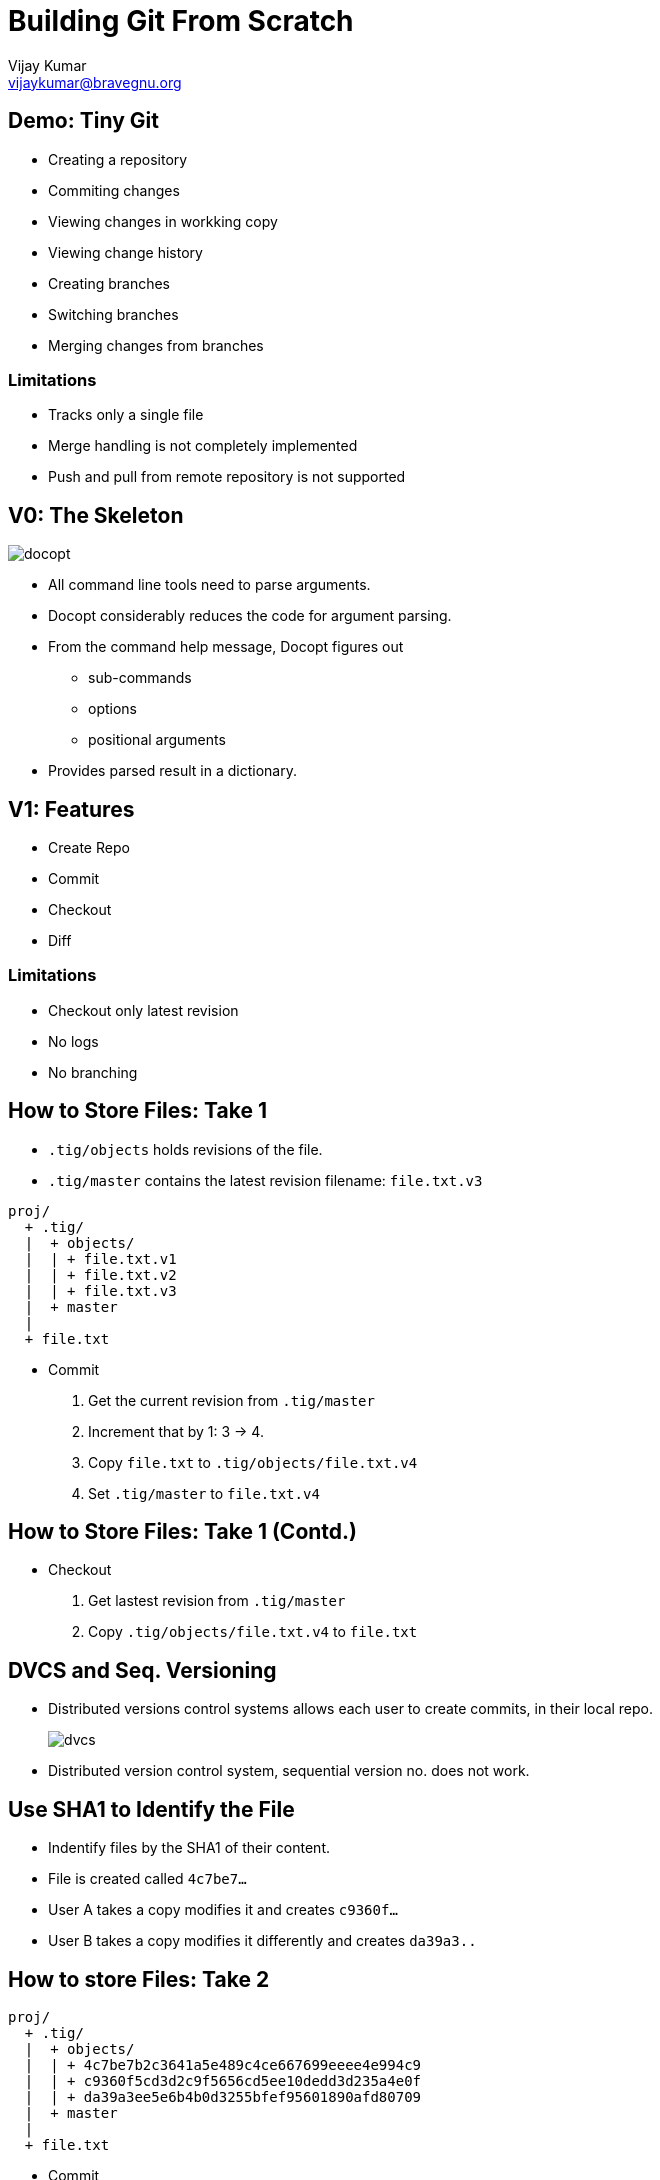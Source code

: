 = Building Git From Scratch
Vijay Kumar <vijaykumar@bravegnu.org>

== Demo: Tiny Git

  * Creating a repository
  * Commiting changes
  * Viewing changes in workking copy
  * Viewing change history
  * Creating branches
  * Switching branches
  * Merging changes from branches

=== Limitations

  * Tracks only a single file
  * Merge handling is not completely implemented
  * Push and pull from remote repository is not supported

== V0: The Skeleton

image::docopt.png[]

  * All command line tools need to parse arguments.
  * Docopt considerably reduces the code for argument parsing.
  * From the command help message, Docopt figures out
    - sub-commands
    - options
    - positional arguments
  * Provides parsed result in a dictionary.

== V1: Features

  * Create Repo
  * Commit
  * Checkout
  * Diff

=== Limitations

  * Checkout only latest revision
  * No logs
  * No branching

== How to Store Files: Take 1

  * `.tig/objects` holds revisions of the file.
  * `.tig/master` contains the latest revision filename: `file.txt.v3`

------
proj/
  + .tig/
  |  + objects/
  |  | + file.txt.v1
  |  | + file.txt.v2
  |  | + file.txt.v3
  |  + master
  |
  + file.txt
------

  * Commit
    1. Get the current revision from `.tig/master`
    2. Increment that by 1: 3 -> 4.
    3. Copy `file.txt` to `.tig/objects/file.txt.v4`
    4. Set `.tig/master` to `file.txt.v4`

== How to Store Files: Take 1 (Contd.)

  * Checkout
    1. Get lastest revision from `.tig/master`
    2. Copy `.tig/objects/file.txt.v4` to `file.txt`

== DVCS and Seq. Versioning

  * Distributed versions control systems allows each user to create
    commits, in their local repo.
+
image::dvcs.png[]
+
  * Distributed version control system, sequential version no. does
    not work.

== Use SHA1 to Identify the File

  * Indentify files by the SHA1 of their content.
  * File is created called `4c7be7...`
  * User A takes a copy modifies it and creates `c9360f...`
  * User B takes a copy modifies it differently and creates `da39a3..`

== How to store Files: Take 2

------
proj/
  + .tig/
  |  + objects/
  |  | + 4c7be7b2c3641a5e489c4ce667699eeee4e994c9
  |  | + c9360f5cd3d2c9f5656cd5ee10dedd3d235a4e0f
  |  | + da39a3ee5e6b4b0d3255bfef95601890afd80709
  |  + master
  |
  + file.txt
------

  * Commit
    1. Find SHA1 of `file.txt`: `58f3966...`
    2. Store `file.txt` to `.tig/objects/58f3966...`
    3. Set `.tig/master` to `58f3966...`

  * Checkout
    1. Get lastest revision from `.tig/master`
    2. Copy `.tig/objects/58f3966...` to `file.txt`

== Ordering Lost

  * The latest revision is in `.tig/master`
  * The previous revision is not known!
  * No meta information about the changes: who? why? when?
+
image::no-commit-objects.png[]

== V2: Features

  * Create Repo
  * Commit
  * Checkout
  * Diff
  * *Log*

=== Limitations

  * Checkout only latest revision
  * No branching

== Commit Objects

  * Commit object: meta information stored in the object database.

------
{
        "log-msg": "Added goodbye world",
        "author": "vijaykumar@bravegnu.org",
        "time": 1437790070,

        "content": eb12bc...,
        "parent": ef4d3e...,
}
------

  * Stores log message, author, and time information as well.
  * Stores SHA1 of `file.txt` that corresponds to this commit.
  * Stores SHA1 of parent commit.

== Ordering Regained

image::commit-objects.png[]

== Ordering Regained (Contd.)

  * Commit
    1. Find SHA1 of `file.txt`: `58f3966...`
    2. Store `file.txt` to `.tig/objects/58f3966...`
    3. Create and store commit object: `8fb439...`
    4. Set `.tig/master` to commit object

  * Checkout
    1. Get lastest commit object from `.tig/master`: `8fb439...`
    2. Get content SHA1 from commit object: `58f3966...`
    3. Copy it to `file.txt`

  * Log
    1. Get lastest commit object from `.tig/master`: `8fb439...`
    2. Print the commit info
    3. Get the parent commit
    4. Print the commit info
    5. ... Repeat ...

== V3: Features

  * Create Repo
  * Commit
  * *Checkout (any version)*
  * Diff
  * Log

=== Limitations

  * No branching

== Checkout Any Version

  * `.tig/master`: the latest version of the file.
  * `.tig/HEAD`: the current checked out version.
  * Commits not allowed if not latest version

------
proj/
  + .tig/
  |  + objects/
  |  | + 4c7be7b2c3641a5e489c4ce667699eeee4e994c9
  |  | + c9360f5cd3d2c9f5656cd5ee10dedd3d235a4e0f
  |  | + da39a3ee5e6b4b0d3255bfef95601890afd80709
  |  + master
  |  + HEAD
  |
  + file.txt
------

== Checkout Any Version (Contd.)

  * Checkout
    1. Determine the commit SHA1.
       a. *If SHA1 specified, use it.*
       b. If not specifed get lastest commit object from `.tig/master`
    2. Get content SHA1 from commit object.
    3. Copy it to `file.txt`
    4. *Set `HEAD` to checked-out commit SHA1.*

  * Commit
    1. *If `HEAD` != `master`, cannot commit*.
    2. Find SHA1 of `file.txt`: `58f3966...`
    3. Store `file.txt` to `.tig/objects/58f3966...`
    4. Create and store commit object: `8fb439...`
    5. Set `.tig/master` to commit object

== V4: Features

  * Support for branching
  * No merging

=== Branches

  * Only one branch so far: `master` 
+
------
o---o---o---o---o master
------
+
  * Each branch has it's own series of commits.
+
------
o---o---o---o---o  master
    \
     ---o---o  2.0-dev
------

== Repository Format

  * `.tig/refs/heads`: contains one file per branch
  * Name of the file, corresponds to named of the branch
  * Just like `master` contains the SHA1 of the latest commit in the branch

  * `.tig/HEAD`:
    - Contains SHA1 if checkout done by SHA1
    - Contains the branch name if checkout done by branch name.
      Example: `ref: refs/heads/master`

------
proj/
  + .tig/
  |  + objects/
  |  | + 4c7be7b2c3641a5e489c4ce667699eeee4e994c9
  |  | + ...
  |  + refs/
  |    + heads/
  |      + master
  |      + 2.0-dev
  |  + HEAD
  |
  + file.txt
------

== Branch Operations

  * Create Branch at commit 
    1. Store commit SHA1 in `ref: refs/heads/master`

  * Checkout
    1. Determine the commit SHA1:
       a. If SHA1 specified, use it.
       b. *If branch specified, get SHA1 from `ref: refs/heads/your-branch`*
    2. Get content SHA1 from commit object.
    3. Copy it to `file.txt`
    4. Set `HEAD`:
       a. If checkout using SHA1, set to SHA1
       b. *If checkout using branch name, set to `ref: refs/heads/your-branch`*

  * Commit
    1. *If `HEAD` does correspond to a branch, cannot commit*.
    2. Find SHA1 of `file.txt`: `58f3966...`
    3. Store `file.txt` to `.tig/objects/58f3966...`
    4. Create and store commit object: `8fb439...`
    5. Set `ref: refs/heads/your-branch` to commit object
    
== V5: Features

  * Support for simple merge
  * Merge conflicts not supported
